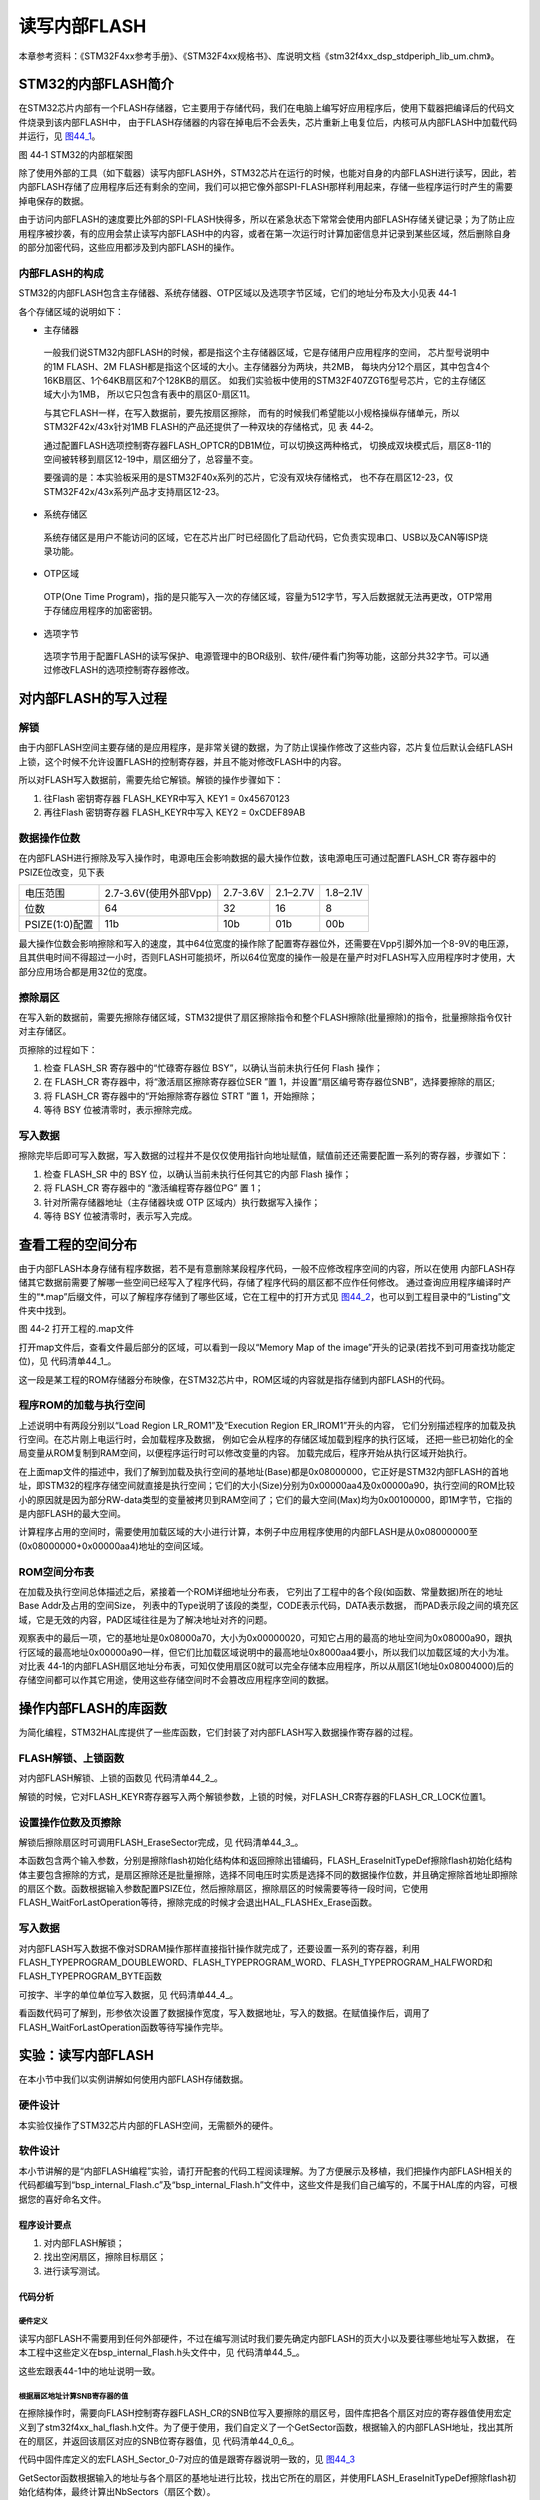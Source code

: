 读写内部FLASH
--------------

本章参考资料：《STM32F4xx参考手册》、《STM32F4xx规格书》、库说明文档《stm32f4xx_dsp_stdperiph_lib_um.chm》。

STM32的内部FLASH简介
~~~~~~~~~~~~~~~~~~~~~

在STM32芯片内部有一个FLASH存储器，它主要用于存储代码，我们在电脑上编写好应用程序后，使用下载器把编译后的代码文件烧录到该内部FLASH中，
由于FLASH存储器的内容在掉电后不会丢失，芯片重新上电复位后，内核可从内部FLASH中加载代码并运行，见
图44_1_。

.. image:: media/image2.jpg
   :align: center
   :alt: 图 44‑1 STM32的内部框架图
   :name: 图44_1

图 44‑1 STM32的内部框架图

除了使用外部的工具（如下载器）读写内部FLASH外，STM32芯片在运行的时候，也能对自身的内部FLASH进行读写，因此，若内部FLASH存储了应用程序后还有剩余的空间，我们可以把它像外部SPI-FLASH那样利用起来，存储一些程序运行时产生的需要掉电保存的数据。

由于访问内部FLASH的速度要比外部的SPI-FLASH快得多，所以在紧急状态下常常会使用内部FLASH存储关键记录；为了防止应用程序被抄袭，有的应用会禁止读写内部FLASH中的内容，或者在第一次运行时计算加密信息并记录到某些区域，然后删除自身的部分加密代码，这些应用都涉及到内部FLASH的操作。

内部FLASH的构成
'''''''''''''''

STM32的内部FLASH包含主存储器、系统存储器、OTP区域以及选项字节区域，它们的地址分布及大小见表 44‑1

.. image:: media/table1.jpg
   :align: center
   :alt: STM32内部FLASH的构成

各个存储区域的说明如下：

-  主存储器

..

   一般我们说STM32内部FLASH的时候，都是指这个主存储器区域，它是存储用户应用程序的空间，
   芯片型号说明中的1M FLASH、2M FLASH都是指这个区域的大小。主存储器分为两块，共2MB，
   每块内分12个扇区，其中包含4个16KB扇区、1个64KB扇区和7个128KB的扇区。
   如我们实验板中使用的STM32F407ZGT6型号芯片，它的主存储区域大小为1MB，
   所以它只包含有表中的扇区0-扇区11。

   与其它FLASH一样，在写入数据前，要先按扇区擦除，
   而有的时候我们希望能以小规格操纵存储单元，所以STM32F42x/43x针对1MB FLASH的产品还提供了一种双块的存储格式，见 表 44‑2。

   .. image:: media/table2.jpg
      :align: center
      :alt: 1MB产品的双块存储格式

   通过配置FLASH选项控制寄存器FLASH_OPTCR的DB1M位，可以切换这两种格式，
   切换成双块模式后，扇区8-11的空间被转移到扇区12-19中，扇区细分了，总容量不变。

   要强调的是：本实验板采用的是STM32F40x系列的芯片，它没有双块存储格式，
   也不存在扇区12-23，仅STM32F42x/43x系列产品才支持扇区12-23。

-  系统存储区

..

   系统存储区是用户不能访问的区域，它在芯片出厂时已经固化了启动代码，它负责实现串口、USB以及CAN等ISP烧录功能。

-	OTP区域

..

   OTP(One Time Program)，指的是只能写入一次的存储区域，容量为512字节，写入后数据就无法再更改，OTP常用于存储应用程序的加密密钥。

-  选项字节

..

   选项字节用于配置FLASH的读写保护、电源管理中的BOR级别、软件/硬件看门狗等功能，这部分共32字节。可以通过修改FLASH的选项控制寄存器修改。

对内部FLASH的写入过程
~~~~~~~~~~~~~~~~~~~~~

解锁
''''

由于内部FLASH空间主要存储的是应用程序，是非常关键的数据，为了防止误操作修改了这些内容，芯片复位后默认会结FLASH上锁，这个时候不允许设置FLASH的控制寄存器，并且不能对修改FLASH中的内容。

所以对FLASH写入数据前，需要先给它解锁。解锁的操作步骤如下：

(1)	往Flash 密钥寄存器 FLASH_KEYR中写入 KEY1 = 0x45670123

(2)	再往Flash 密钥寄存器 FLASH_KEYR中写入 KEY2 = 0xCDEF89AB

数据操作位数
''''''''''''

在内部FLASH进行擦除及写入操作时，电源电压会影响数据的最大操作位数，该电源电压可通过配置FLASH_CR 寄存器中的 PSIZE位改变，见下表

==============  =====================  ========  ========  ========
电压范围        2.7-3.6V(使用外部Vpp)  2.7-3.6V  2.1–2.7V  1.8–2.1V
位数            64                     32        16        8
PSIZE(1:0)配置  11b                    10b       01b       00b
==============  =====================  ========  ========  ========

最大操作位数会影响擦除和写入的速度，其中64位宽度的操作除了配置寄存器位外，还需要在Vpp引脚外加一个8-9V的电压源，且其供电时间不得超过一小时，否则FLASH可能损坏，所以64位宽度的操作一般是在量产时对FLASH写入应用程序时才使用，大部分应用场合都是用32位的宽度。

擦除扇区
''''''''''''

在写入新的数据前，需要先擦除存储区域，STM32提供了扇区擦除指令和整个FLASH擦除(批量擦除)的指令，批量擦除指令仅针对主存储区。

页擦除的过程如下：

(1) 检查 FLASH_SR 寄存器中的“忙碌寄存器位 BSY”，以确认当前未执行任何
    Flash 操作；

(2) 在 FLASH_CR 寄存器中，将“激活扇区擦除寄存器位SER ”置 1，并设置“扇区编号寄存器位SNB”，选择要擦除的扇区;

(3) 将 FLASH_CR 寄存器中的“开始擦除寄存器位 STRT ”置 1，开始擦除；

(4) 等待 BSY 位被清零时，表示擦除完成。

写入数据
''''''''

擦除完毕后即可写入数据，写入数据的过程并不是仅仅使用指针向地址赋值，赋值前还还需要配置一系列的寄存器，步骤如下：

(1)	检查 FLASH_SR 中的 BSY 位，以确认当前未执行任何其它的内部 Flash 操作；

(2)	将 FLASH_CR 寄存器中的 “激活编程寄存器位PG” 置 1；

(3)	针对所需存储器地址（主存储器块或 OTP 区域内）执行数据写入操作；

(4)	等待 BSY 位被清零时，表示写入完成。

查看工程的空间分布
~~~~~~~~~~~~~~~~~~

由于内部FLASH本身存储有程序数据，若不是有意删除某段程序代码，一般不应修改程序空间的内容，所以在使用
内部FLASH存储其它数据前需要了解哪一些空间已经写入了程序代码，存储了程序代码的扇区都不应作任何修改。
通过查询应用程序编译时产生的“\*.map”后缀文件，可以了解程序存储到了哪些区域，它在工程中的打开方式见
图44_2_，也可以到工程目录中的“Listing”文件夹中找到。

.. image:: media/image3.jpg
   :align: center
   :alt: 图 44‑2 打开工程的.map文件
   :name: 图44_2

图 44‑2 打开工程的.map文件

打开map文件后，查看文件最后部分的区域，可以看到一段以“Memory Map of the
image”开头的记录(若找不到可用查找功能定位)，见 代码清单44_1_。

.. code-block:: c
   :caption: 代码清单 44‑1 map文件中的存储映像分布说明
   :name: 代码清单44_1

   ==============================================================================

   Memory Map of the image //存储分布映像

   Image Entry point : 0x08000189
   /*程序ROM加载空间*/
   Load Region LR_IROM1 (Base: 0x08000000, Size: 0x00000aa4, Max: 0x00100000, ABSOLUTE)
   /*程序ROM执行空间*/
   Execution Region ER_IROM1 (Base: 0x08000000, Size: 0x00000a90, Max: 0x00100000, ABSOLUTE)
   /*地址分布列表*/
   Base Addr    Size         Type   Attr      Idx    E Section Name        Object

   0x08000000   0x00000188   Data   RO            3    RESET               startup_stm32f40xx.o
   0x08000188   0x00000000   Code   RO         4963  * .ARM.Collect$$$$00000000  mc_w.l(entry.o)
   0x08000188   0x00000004   Code   RO         5226    .ARM.Collect$$$$00000001  mc_w.l(entry2.o)
   0x0800018c   0x00000004   Code   RO         5229    .ARM.Collect$$$$00000004  mc_w.l(entry5.o)
   0x08000190   0x00000000   Code   RO         5231    .ARM.Collect$$$$00000008  mc_w.l(entry7b.o)
   0x08000190   0x00000000   Code   RO         5233    .ARM.Collect$$$$0000000A  mc_w.l(entry8b.o)
   0x08000190   0x00000008   Code   RO         5234    .ARM.Collect$$$$0000000B  mc_w.l(entry9a.o)
   0x08000198   0x00000000   Code   RO         5236    .ARM.Collect$$$$0000000D  mc_w.l(entry10a.o)
   /*...此处省略大部分内容*/
   0x08000902   0x00000002   PAD
   0x08000904   0x00000010   Code   RO         4967    i.__0printf$bare    mc_w.l(printfb.o)
   0x08000914   0x0000000e   Code   RO         5268    i.__scatterload_copy  mc_w.l(handlers.o)
   0x08000922   0x00000002   Code   RO         5269    i.__scatterload_null  mc_w.l(handlers.o)
   0x08000924   0x0000000e   Code   RO         5270    i.__scatterload_zeroinit  mc_w.l(handlers.o)
   0x08000932   0x00000022   Code   RO         4974    i._printf_core      mc_w.l(printfb.o)
   0x08000954   0x00000024   Code   RO         4879    i.fputc             bsp_debug_usart.o
   0x08000978   0x000000f8   Code   RO         4765    i.main              main.o
   0x08000a70   0x00000020   Data   RO         5266    Region$$Table       anon$$obj.o

这一段是某工程的ROM存储器分布映像，在STM32芯片中，ROM区域的内容就是指存储到内部FLASH的代码。

程序ROM的加载与执行空间
'''''''''''''''''''''''

上述说明中有两段分别以“Load Region LR_ROM1”及“Execution Region ER_IROM1”开头的内容，
它们分别描述程序的加载及执行空间。在芯片刚上电运行时，会加载程序及数据，
例如它会从程序的存储区域加载到程序的执行区域，
还把一些已初始化的全局变量从ROM复制到RAM空间，以便程序运行时可以修改变量的内容。
加载完成后，程序开始从执行区域开始执行。

在上面map文件的描述中，我们了解到加载及执行空间的基地址(Base)都是0x08000000，它正好是STM32内部FLASH的首地址，即STM32的程序存储空间就直接是执行空间；它们的大小(Size)分别为0x00000aa4及0x00000a90，执行空间的ROM比较小的原因就是因为部分RW-data类型的变量被拷贝到RAM空间了；它们的最大空间(Max)均为0x00100000，即1M字节，它指的是内部FLASH的最大空间。

计算程序占用的空间时，需要使用加载区域的大小进行计算，本例子中应用程序使用的内部FLASH是从0x08000000至(0x08000000+0x00000aa4)地址的空间区域。

ROM空间分布表
'''''''''''''

在加载及执行空间总体描述之后，紧接着一个ROM详细地址分布表，
它列出了工程中的各个段(如函数、常量数据)所在的地址Base Addr及占用的空间Size，
列表中的Type说明了该段的类型，CODE表示代码，DATA表示数据，
而PAD表示段之间的填充区域，它是无效的内容，PAD区域往往是为了解决地址对齐的问题。

观察表中的最后一项，它的基地址是0x08000a70，大小为0x00000020，可知它占用的最高的地址空间为0x08000a90，跟执行区域的最高地址0x00000a90一样，但它们比加载区域说明中的最高地址0x8000aa4要小，所以我们以加载区域的大小为准。对比表
44‑1的内部FLASH扇区地址分布表，可知仅使用扇区0就可以完全存储本应用程序，所以从扇区1(地址0x08004000)后的存储空间都可以作其它用途，使用这些存储空间时不会篡改应用程序空间的数据。

操作内部FLASH的库函数
~~~~~~~~~~~~~~~~~~~~~

为简化编程，STM32HAL库提供了一些库函数，它们封装了对内部FLASH写入数据操作寄存器的过程。

FLASH解锁、上锁函数
'''''''''''''''''''

对内部FLASH解锁、上锁的函数见 代码清单44_2_。

.. code-block:: c
   :caption: 代码清单 44‑2 FLASH解锁、上锁
   :name: 代码清单44_2

   /** @defgroup FLASH_Keys FLASH Keys
   * @{
   */
   #define FLASH_KEY1               ((uint32_t)0x45670123U)
   #define FLASH_KEY2               ((uint32_t)0xCDEF89ABU)
   /**
   * @brief  Unlock the FLASH control register access
   * @retval HAL Status
   */
   HAL_StatusTypeDef HAL_FLASH_Unlock(void)
   {
      if ((FLASH->CR & FLASH_CR_LOCK) != RESET) {
         /* Authorize the FLASH Registers access */
         FLASH->KEYR = FLASH_KEY1;
         FLASH->KEYR = FLASH_KEY2;
      } else {
         return HAL_ERROR;
      }

      return HAL_OK;
   }

   /**
   * @brief  Locks the FLASH control register access
   * @retval HAL Status
   */
   HAL_StatusTypeDef HAL_FLASH_Lock(void)
   {
      /* Set the LOCK Bit to lock the FLASH Registers access */
      FLASH->CR |= FLASH_CR_LOCK;

      return HAL_OK;
   }

解锁的时候，它对FLASH_KEYR寄存器写入两个解锁参数，上锁的时候，对FLASH_CR寄存器的FLASH_CR_LOCK位置1。

设置操作位数及页擦除
''''''''''''''''''''

解锁后擦除扇区时可调用FLASH_EraseSector完成，见 代码清单44_3_。

.. code-block:: c
   :caption: 代码清单 44‑3 擦除扇区
   :name: 代码清单44_3

   /**
   * @brief  Perform a mass erase or erase the specified FLASH memory sectors
   * @param[in]  pEraseInit: pointer to an FLASH_EraseInitTypeDef structure that
   *         contains the configuration information for the erasing.
   *
   * @param[out]  SectorError: pointer to variable  that
   *contains the configuration information on faulty sector in case of error
   *         (0xFFFFFFFF means that all the sectors have been correctly erased)
   *
   * @retval HAL Status
   */
   HAL_StatusTypeDef HAL_FLASHEx_Erase(FLASH_EraseInitTypeDef *pEraseInit, uint32_t *SectorError)
   {
      HAL_StatusTypeDef status = HAL_ERROR;
      uint32_t index = 0;

      /* Process Locked */
      __HAL_LOCK(&pFlash);

      /* Check the parameters */
      assert_param(IS_FLASH_TYPEERASE(pEraseInit->TypeErase));

      /* Wait for last operation to be completed */
      status = FLASH_WaitForLastOperation((uint32_t)FLASH_TIMEOUT_VALUE);

      if (status == HAL_OK) {
         /*Initialization of SectorError variable*/
         *SectorError = 0xFFFFFFFFU;

         if (pEraseInit->TypeErase == FLASH_TYPEERASE_MASSERASE) {
               /*Mass erase to be done*/
   #if defined (FLASH_OPTCR_nDBANK)
   FLASH_MassErase((uint8_t) pEraseInit->VoltageRange, pEraseInit->Banks);
   #else
               FLASH_MassErase((uint8_t) pEraseInit->VoltageRange);
   #endif /* FLASH_OPTCR_nDBANK */

               /* Wait for last operation to be completed */
   status = FLASH_WaitForLastOperation((uint32_t)FLASH_TIMEOUT_VALUE);

               /* if the erase operation is completed, disable the MER Bit

               FLASH->CR &= (~FLASH_MER_BIT);
         } else {
               /* Check the parameters */
         assert_param(IS_FLASH_NBSECTORS(pEraseInit->NbSectors + pEraseInit->Sector));

               /* Erase by sector by sector to be done*/
   or (index = pEraseInit->Sector; index < (pEraseInit->NbSectors + pEraseInit->Sector); index++) {
         FLASH_Erase_Sector(index, (uint8_t) pEraseInit->VoltageRange);

                  /* Wait for last operation to be completed */
   status = FLASH_WaitForLastOperation((uint32_t)FLASH_TIMEOUT_VALUE);

   * If the erase operation is completed, disable the SER Bit and SNB Bits */
                  CLEAR_BIT(FLASH->CR, (FLASH_CR_SER | FLASH_CR_SNB));

                  if (status != HAL_OK) {
   * In case of error, stop erase procedure and return the faulty sector*/
                     *SectorError = index;
                     break;
                  }
               }
         }
      }

      /* Process Unlocked */
      __HAL_UNLOCK(&pFlash);

      return status;
   }

本函数包含两个输入参数，分别是擦除flash初始化结构体和返回擦除出错编码，FLASH_EraseInitTypeDef擦除flash初始化结构体主要包含擦除的方式，是扇区擦除还是批量擦除，选择不同电压时实质是选择不同的数据操作位数，并且确定擦除首地址即擦除的扇区个数。函数根据输入参数配置PSIZE位，然后擦除扇区，擦除扇区的时候需要等待一段时间，它使用FLASH_WaitForLastOperation等待，擦除完成的时候才会退出HAL_FLASHEx_Erase函数。

写入数据
''''''''

对内部FLASH写入数据不像对SDRAM操作那样直接指针操作就完成了，还要设置一系列的寄存器，利用FLASH_TYPEPROGRAM_DOUBLEWORD、FLASH_TYPEPROGRAM_WORD、FLASH_TYPEPROGRAM_HALFWORD和FLASH_TYPEPROGRAM_BYTE函数

可按字、半字的单位单位写入数据，见 代码清单44_4_。

.. code-block:: c
   :caption: 代码清单 44‑4 写入数据
   :name: 代码清单44_4

   /**
      * @brief  Program byte, halfword, word or double word at a specified address
      * @param  TypeProgram:  Indicate the way to program at a specified address.
      *This parameter can be a value of @ref FLASH_Type_Program
      * @param  Address:  specifies the address to be programmed.
      * @param  Data: specifies the data to be programmed
      *
      * @retval HAL_StatusTypeDef HAL Status
      */
   HAL_StatusTypeDef HAL_FLASH_Program(uint32_t TypeProgram, uint32_t Address, uint64_t Data)
   {
      HAL_StatusTypeDef status = HAL_ERROR;

      /* Process Locked */
      __HAL_LOCK(&pFlash);

      /* Check the parameters */
      assert_param(IS_FLASH_TYPEPROGRAM(TypeProgram));

      /* Wait for last operation to be completed */
      status = FLASH_WaitForLastOperation((uint32_t)FLASH_TIMEOUT_VALUE);

      if (status == HAL_OK) {
            switch (TypeProgram) {
            case FLASH_TYPEPROGRAM_BYTE : {
               /*Program byte (8-bit) at a specified address.*/
               FLASH_Program_Byte(Address, (uint8_t) Data);
               break;
            }

            case FLASH_TYPEPROGRAM_HALFWORD : {
               /*Program halfword (16-bit) at a specified address.*/
               FLASH_Program_HalfWord(Address, (uint16_t) Data);
               break;
            }

            case FLASH_TYPEPROGRAM_WORD : {
               /*Program word (32-bit) at a specified address.*/
               FLASH_Program_Word(Address, (uint32_t) Data);
               break;
            }

            case FLASH_TYPEPROGRAM_DOUBLEWORD : {
               /*Program double word (64-bit) at a specified address.*/
               FLASH_Program_DoubleWord(Address, Data);
               break;
            }
            default :
               break;
            }
            /* Wait for last operation to be completed */
         status = FLASH_WaitForLastOperation((uint32_t)FLASH_TIMEOUT_VALUE);

            /* If the program operation is completed, disable the PG Bit */
            FLASH->CR &= (~FLASH_CR_PG);
      }

      /* Process Unlocked */
      __HAL_UNLOCK(&pFlash);

      return status;
   }

看函数代码可了解到，形参依次设置了数据操作宽度，写入数据地址，写入的数据。在赋值操作后，调用了FLASH_WaitForLastOperation函数等待写操作完毕。

实验：读写内部FLASH
~~~~~~~~~~~~~~~~~~~~

在本小节中我们以实例讲解如何使用内部FLASH存储数据。

硬件设计
''''''''''''

本实验仅操作了STM32芯片内部的FLASH空间，无需额外的硬件。

软件设计
''''''''''''

本小节讲解的是“内部FLASH编程”实验，请打开配套的代码工程阅读理解。为了方便展示及移植，我们把操作内部FLASH相关的代码都编写到“bsp_internal_Flash.c”及“bsp_internal_Flash.h”文件中，这些文件是我们自己编写的，不属于HAL库的内容，可根据您的喜好命名文件。

程序设计要点
...............

(1) 对内部FLASH解锁；

(2) 找出空闲扇区，擦除目标扇区；

(3) 进行读写测试。

代码分析
..............

硬件定义
===============

读写内部FLASH不需要用到任何外部硬件，不过在编写测试时我们要先确定内部FLASH的页大小以及要往哪些地址写入数据，
在本工程中这些定义在bsp_internal_Flash.h头文件中，见
代码清单44_5_。

.. code-block:: c
   :caption: 代码清单 44‑5 各个扇区的基地址(bsp_internal_Flash.h文件)
   :name: 代码清单44_5

   /* Base address of the Flash sectors */
   #define ADDR_FLASH_SECTOR_0     ((uint32_t)0x08000000) /* Base address
                                    of Sector 0, 16 Kbytes   */
   #define ADDR_FLASH_SECTOR_1     ((uint32_t)0x08004000) /* Base address
                                    of Sector 1, 16 Kbytes   */
   #define ADDR_FLASH_SECTOR_2     ((uint32_t)0x08008000) /* Base address
                                    of Sector 2, 16 Kbytes   */
   #define ADDR_FLASH_SECTOR_3     ((uint32_t)0x0800C000) /* Base address
                                    of Sector 3, 16 Kbytes   */
   #define ADDR_FLASH_SECTOR_4     ((uint32_t)0x08010000) /* Base address
                                    of Sector 4, 64 Kbytes   */
   #define ADDR_FLASH_SECTOR_5     ((uint32_t)0x08020000) /* Base address
                                    of Sector 5, 128 Kbytes  */
   #define ADDR_FLASH_SECTOR_6     ((uint32_t)0x08040000) /* Base address
                                    of Sector 6, 128 Kbytes  */
   #define ADDR_FLASH_SECTOR_7     ((uint32_t)0x08060000) /* Base address
                                    of Sector 7, 128 Kbytes  */

这些宏跟表44-1中的地址说明一致。

根据扇区地址计算SNB寄存器的值
==============================

在擦除操作时，需要向FLASH控制寄存器FLASH_CR的SNB位写入要擦除的扇区号，固件库把各个扇区对应的寄存器值使用宏定义到了stm32f4xx_hal_flash.h文件。为了便于使用，我们自定义了一个GetSector函数，根据输入的内部FLASH地址，找出其所在的扇区，并返回该扇区对应的SNB位寄存器值，见 代码清单44_0_6_。

.. code-block:: c
   :caption: 写入到SNB寄存器位的值（stm32f4xx_hal_flash.h及bsp_internalFlash.c文件）
   :name: 代码清单44_0_6

   /** 固件库定义的用于扇区写入到SNB寄存器位的宏(stm32f4xx_hal_flash.h文件)
      * @{
      */
   #define FLASH_SECTOR_0           ((uint32_t)0U) /*!< Sector Number 0   */
   #define FLASH_SECTOR_1           ((uint32_t)1U) /*!< Sector Number 1   */
   #define FLASH_SECTOR_2           ((uint32_t)2U) /*!< Sector Number 2   */
   #define FLASH_SECTOR_3           ((uint32_t)3U) /*!< Sector Number 3   */
   #define FLASH_SECTOR_4           ((uint32_t)4U) /*!< Sector Number 4   */
   #define FLASH_SECTOR_5           ((uint32_t)5U) /*!< Sector Number 5   */
   #define FLASH_SECTOR_6           ((uint32_t)6U) /*!< Sector Number 6   */
   #define FLASH_SECTOR_7           ((uint32_t)7U) /*!< Sector Number 7   */
   /**
      * @brief  根据输入的地址给出它所在的sector
      *         例如：
               uwStartSector = GetSector(FLASH_USER_START_ADDR);
               uwEndSector = GetSector(FLASH_USER_END_ADDR);
      * @param  Address：地址
      * @retval 地址所在的sector
      */
   static uint32_t GetSector(uint32_t Address)
   {
      uint32_t sector = 0;

   if ((Address < ADDR_FLASH_SECTOR_1) && (Address >= ADDR_FLASH_SECTOR_0)) {
            sector = FLASH_SECTOR_0;
   } else if((Address < ADDR_FLASH_SECTOR_2) &&
   (Address >= ADDR_FLASH_SECTOR_1)) {
            sector = FLASH_SECTOR_1;
      } else if ((Address < ADDR_FLASH_SECTOR_3) &&
   (Address >= ADDR_FLASH_SECTOR_2)) {
            sector = FLASH_SECTOR_2;
      } else if ((Address < ADDR_FLASH_SECTOR_4) &&
   (Address >= ADDR_FLASH_SECTOR_3)) {
            sector = FLASH_SECTOR_3;
      } else if ((Address < ADDR_FLASH_SECTOR_5) &&
   (Address >= ADDR_FLASH_SECTOR_4)) {
            sector = FLASH_SECTOR_4;
      } else if ((Address < ADDR_FLASH_SECTOR_6) &&
   (Address >= ADDR_FLASH_SECTOR_5)) {
            sector = FLASH_SECTOR_5;
      } else if ((Address < ADDR_FLASH_SECTOR_7) &&
   (Address >= ADDR_FLASH_SECTOR_6)) {
            sector = FLASH_SECTOR_6;
      } else { /*(Address < FLASH_END_ADDR) &&
   (Address >= ADDR_FLASH_SECTOR_23))*/
            sector = FLASH_SECTOR_7;
      }
      return sector;
   }

代码中固件库定义的宏FLASH_Sector_0-7对应的值是跟寄存器说明一致的，见 图44_3_

.. image:: media/image4.jpg
   :align: center
   :alt: FLASH_CR寄存器的SNB位的值
   :name: 图44_3

GetSector函数根据输入的地址与各个扇区的基地址进行比较，找出它所在的扇区，并使用FLASH_EraseInitTypeDef擦除flash初始化结构体，最终计算出NbSectors（扇区个数）。

读写内部FLASH
================

一切准备就绪，可以开始对内部FLASH进行擦写，这个过程不需要初始化任何外设，只要按解锁、擦除及写入的流程走就可以了，见
代码清单44_6_。

.. code-block:: c
   :caption: 代码清单 44‑6 对内部地FLASH进行读写测试(bsp_internal_Flash.c文件)
   :name: 代码清单44_6

   /*准备写入的测试数据*/
   #define DATA_32                 ((uint32_t)0x87645321)

   /* Exported types -----------------------------------------------------*/
   /* Exported constants -------------------------------------------------*/
   /* 要擦除内部FLASH的起始地址 */
   #define FLASH_USER_START_ADDR   ADDR_FLASH_SECTOR_5
   /* 要擦除内部FLASH的结束地址 */
   #define FLASH_USER_END_ADDR     ADDR_FLASH_SECTOR_7

   static uint32_t GetSector(uint32_t Address);

   /**
   * @brief  InternalFlash_Test,对内部FLASH进行读写测试
   * @param  None
   * @retval None
   */
   int InternalFlash_Test(void)
   {
      /*要擦除的起始扇区(包含)及结束扇区(不包含)，如8-12，表示擦除8、9、10、11扇区*/
      uint32_t FirstSector = 0;
      uint32_t NbOfSectors = 0;

      uint32_t SECTORError = 0;

      uint32_t Address = 0;

      __IO uint32_t Data32 = 0;
      __IO uint32_t MemoryProgramStatus = 0;
      static FLASH_EraseInitTypeDef EraseInitStruct;

      /* FLASH 解锁 ********************************/
      /* 使能访问FLASH控制寄存器 */
      HAL_FLASH_Unlock();

      FirstSector = GetSector(FLASH_USER_START_ADDR);
      NbOfSectors = GetSector(FLASH_USER_END_ADDR)- FirstSector + 1;

      /* 擦除用户区域 (用户区域指程序本身没有使用的空间，可以自定义)**/
      /* Fill EraseInit structure*/
      EraseInitStruct.TypeErase     = FLASH_TYPEERASE_SECTORS;
   /*以“字”的大小进行操作 */
      EraseInitStruct.VoltageRange  = FLASH_VOLTAGE_RANGE_3;
      EraseInitStruct.Sector        = FirstSector;
      EraseInitStruct.NbSectors     = NbOfSectors;
      /* 开始擦除操作 */
      if (HAL_FLASHEx_Erase(&EraseInitStruct, &SECTORError) != HAL_OK) {
         /*擦除出错，返回，实际应用中可加入处理 */
         return -1;
      }

      /* 以“字”的大小为单位写入数据 ********************************/
      Address = FLASH_USER_START_ADDR;

      while (Address < FLASH_USER_END_ADDR) {
         if (HAL_FLASH_Program(FLASH_TYPEPROGRAM_WORD,
   Address, DATA_32) == HAL_OK) {
               Address = Address + 4;
         } else {
               /*写入出错，返回，实际应用中可加入处理 */
               return -1;
         }
      }

      /* 给FLASH上锁，防止内容被篡改*/
      HAL_FLASH_Lock();

      /* 从FLASH中读取出数据进行校验***************************************/
      /*  MemoryProgramStatus = 0: 写入的数据正确
         MemoryProgramStatus != 0: 写入的数据错误，其值为错误的个数 */
      Address = FLASH_USER_START_ADDR;
      MemoryProgramStatus = 0;

      while (Address < FLASH_USER_END_ADDR) {
         Data32 = *(__IO uint32_t*)Address;

         if (Data32 != DATA_32) {
               MemoryProgramStatus++;
         }

         Address = Address + 4;
      }
      /* 数据校验不正确 */
      if (MemoryProgramStatus) {
         return -1;
      } else { /*数据校验正确*/
         return 0;
      }
   }

该函数的执行过程如下：

(1)	调用HAL_FLASH_Unlock解锁；
(2)	调用GetSector根据起始地址及结束地址计算要擦除的扇区；
(3)	配置FLASH_EraseInitTypeDef擦除flash初始化结构体；
(4)	调用HAL_FLASHEx_Erase擦除扇区，擦除时按字为单位进行操作；
(5)	调用HAL_FLASH_Program函数向起始地址至结束地址的存储区域都写入数值“DATA_32”；
(6)	调用HAL_FLASH_Lock上锁；
(7)	使用指针读取数据内容并校验。

main函数
==============

最后我们来看看main函数的执行流程，见 代码清单44_7_。

.. code-block:: c
   :caption: 代码清单 44‑7 main函数(main.c文件)
   :name: 代码清单44_7

   int main(void)
   {
      /* 配置系统时钟为168 MHz */
      SystemClock_Config();

      /*初始化USART 配置模式为 115200 8-N-1*/
      DEBUG_USART_Config();
      /*初始化LED*/
      LED_GPIO_Config();

      printf("\r\n 欢迎使用野火  STM32 F407 开发板。\r\n");
      printf("正在进行读写内部FLASH实验，请耐心等待\r\n");

      if (InternalFlash_Test()==0) {
            LED_GREEN;
            printf("读写内部FLASH测试成功\r\n");
      } else {
            printf("读写内部FLASH测试失败\r\n");
            LED_RED;
      }
      while (1) {
      }
   }

main函数中初始化了用于指示调试信息的LED及串口后，直接调用了InternalFlash_Test函数，进行读写测试并根据测试结果输出调试信息。

下载验证
'''''''''''''''''''

用USB线连接开发板“USB TO
UART”接口跟电脑，在电脑端打开串口调试助手，把编译好的程序下载到开发板。在串口调试助手可看到擦写内部FLASH的调试信息。
